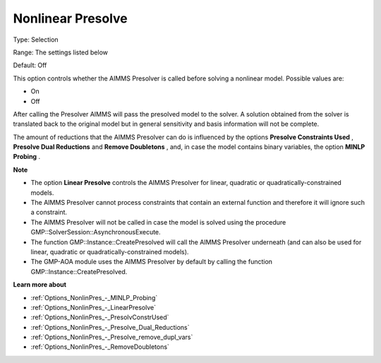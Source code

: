 

.. _Options_NonlinPres_-_NonlinearPresolve:


Nonlinear Presolve
==================



Type:	Selection	

Range:	The settings listed below	

Default:	Off	



This option controls whether the AIMMS Presolver is called before solving a nonlinear model. Possible values are:



*	On
*	Off




After calling the Presolver AIMMS will pass the presolved model to the solver. A solution obtained from the solver is translated back to the original model but in general sensitivity and basis information will not be complete.





The amount of reductions that the AIMMS Presolver can do is influenced by the options **Presolve Constraints Used** , **Presolve Dual Reductions**  and **Remove Doubletons** , and, in case the model contains binary variables, the option **MINLP Probing** .





**Note** 

*	The option **Linear Presolve**  controls the AIMMS Presolver for linear, quadratic or quadratically-constrained models.
*	The AIMMS Presolver cannot process constraints that contain an external function and therefore it will ignore such a constraint.
*	The AIMMS Presolver will not be called in case the model is solved using the procedure GMP::SolverSession::AsynchronousExecute.
*	The function GMP::Instance::CreatePresolved will call the AIMMS Presolver underneath (and can also be used for linear, quadratic or quadratically-constrained models).
*	The GMP-AOA module uses the AIMMS Presolver by default by calling the function GMP::Instance::CreatePresolved.




**Learn more about** 

*	:ref:`Options_NonlinPres_-_MINLP_Probing` 
*	:ref:`Options_NonlinPres_-_LinearPresolve` 
*	:ref:`Options_NonlinPres_-_PresolvConstrUsed` 
*	:ref:`Options_NonlinPres_-_Presolve_Dual_Reductions` 
*	:ref:`Options_NonlinPres_-_Presolve_remove_dupl_vars` 
*	:ref:`Options_NonlinPres_-_RemoveDoubletons` 



